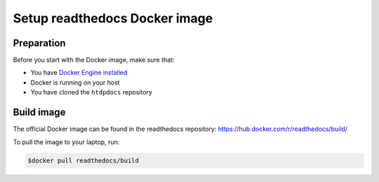 .. _docker-install:

******************************
Setup readthedocs Docker image
******************************

===========
Preparation
===========

Before you start with the Docker image, make sure that:

* You have `Docker Engine installed <https://docs.docker.com/engine/installation/>`_
* Docker is running on your host
* You have cloned the ``htdpdocs`` repository

===========
Build image
===========

The official Docker image can be found in the readthedocs
repository: https://hub.docker.com/r/readthedocs/build/

To pull the image to your laptop, run:

.. code-block:: console

   $docker pull readthedocs/build
